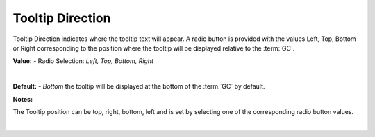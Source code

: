 Tooltip Direction
=================

Tooltip Direction indicates where the tooltip text will appear. A radio button is provided with the values Left,
Top, Bottom or Right corresponding to the position where the tooltip will be displayed relative to the :term:`GC`.


**Value:** - Radio Selection: *Left, Top, Bottom, Right*

|

.. image:: ../../images/gcs/web/wgc-statictext-tooltip-direction.png
   :width: 400px

**Default:** - *Bottom* the tooltip will be displayed at the bottom of the :term:`GC` by default.

**Notes:**

The Tooltip position can be top, right, bottom, left and is set by selecting one of the corresponding radio button values.

|
